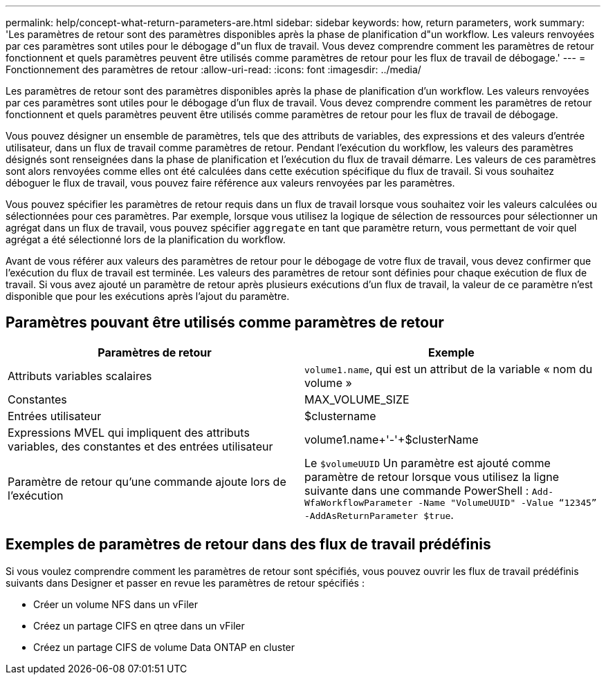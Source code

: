 ---
permalink: help/concept-what-return-parameters-are.html 
sidebar: sidebar 
keywords: how, return parameters, work 
summary: 'Les paramètres de retour sont des paramètres disponibles après la phase de planification d"un workflow. Les valeurs renvoyées par ces paramètres sont utiles pour le débogage d"un flux de travail. Vous devez comprendre comment les paramètres de retour fonctionnent et quels paramètres peuvent être utilisés comme paramètres de retour pour les flux de travail de débogage.' 
---
= Fonctionnement des paramètres de retour
:allow-uri-read: 
:icons: font
:imagesdir: ../media/


[role="lead"]
Les paramètres de retour sont des paramètres disponibles après la phase de planification d'un workflow. Les valeurs renvoyées par ces paramètres sont utiles pour le débogage d'un flux de travail. Vous devez comprendre comment les paramètres de retour fonctionnent et quels paramètres peuvent être utilisés comme paramètres de retour pour les flux de travail de débogage.

Vous pouvez désigner un ensemble de paramètres, tels que des attributs de variables, des expressions et des valeurs d'entrée utilisateur, dans un flux de travail comme paramètres de retour. Pendant l'exécution du workflow, les valeurs des paramètres désignés sont renseignées dans la phase de planification et l'exécution du flux de travail démarre. Les valeurs de ces paramètres sont alors renvoyées comme elles ont été calculées dans cette exécution spécifique du flux de travail. Si vous souhaitez déboguer le flux de travail, vous pouvez faire référence aux valeurs renvoyées par les paramètres.

Vous pouvez spécifier les paramètres de retour requis dans un flux de travail lorsque vous souhaitez voir les valeurs calculées ou sélectionnées pour ces paramètres. Par exemple, lorsque vous utilisez la logique de sélection de ressources pour sélectionner un agrégat dans un flux de travail, vous pouvez spécifier `aggregate` en tant que paramètre return, vous permettant de voir quel agrégat a été sélectionné lors de la planification du workflow.

Avant de vous référer aux valeurs des paramètres de retour pour le débogage de votre flux de travail, vous devez confirmer que l'exécution du flux de travail est terminée. Les valeurs des paramètres de retour sont définies pour chaque exécution de flux de travail. Si vous avez ajouté un paramètre de retour après plusieurs exécutions d'un flux de travail, la valeur de ce paramètre n'est disponible que pour les exécutions après l'ajout du paramètre.



== Paramètres pouvant être utilisés comme paramètres de retour

[cols="2*"]
|===
| Paramètres de retour | Exemple 


 a| 
Attributs variables scalaires
 a| 
`volume1.name`, qui est un attribut de la variable « nom du volume »



 a| 
Constantes
 a| 
MAX_VOLUME_SIZE



 a| 
Entrées utilisateur
 a| 
$clustername



 a| 
Expressions MVEL qui impliquent des attributs variables, des constantes et des entrées utilisateur
 a| 
volume1.name+'-'+$clusterName



 a| 
Paramètre de retour qu'une commande ajoute lors de l'exécution
 a| 
Le `$volumeUUID` Un paramètre est ajouté comme paramètre de retour lorsque vous utilisez la ligne suivante dans une commande PowerShell : `Add-WfaWorkflowParameter -Name "VolumeUUID" -Value "`12345`" -AddAsReturnParameter $true`.

|===


== Exemples de paramètres de retour dans des flux de travail prédéfinis

Si vous voulez comprendre comment les paramètres de retour sont spécifiés, vous pouvez ouvrir les flux de travail prédéfinis suivants dans Designer et passer en revue les paramètres de retour spécifiés :

* Créer un volume NFS dans un vFiler
* Créez un partage CIFS en qtree dans un vFiler
* Créez un partage CIFS de volume Data ONTAP en cluster

